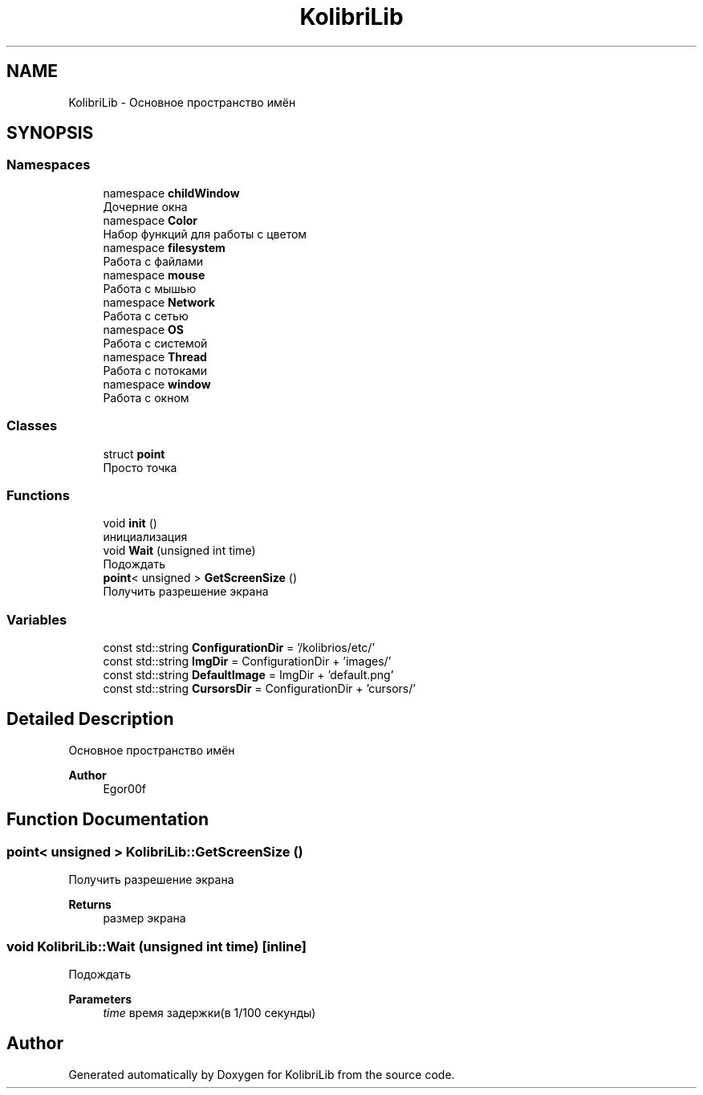 .TH "KolibriLib" 3 "KolibriLib" \" -*- nroff -*-
.ad l
.nh
.SH NAME
KolibriLib \- Основное пространство имён  

.SH SYNOPSIS
.br
.PP
.SS "Namespaces"

.in +1c
.ti -1c
.RI "namespace \fBchildWindow\fP"
.br
.RI "Дочерние окна "
.ti -1c
.RI "namespace \fBColor\fP"
.br
.RI "Набор функций для работы с цветом "
.ti -1c
.RI "namespace \fBfilesystem\fP"
.br
.RI "Работа с файлами "
.ti -1c
.RI "namespace \fBmouse\fP"
.br
.RI "Работа с мышью "
.ti -1c
.RI "namespace \fBNetwork\fP"
.br
.RI "Работа с сетью "
.ti -1c
.RI "namespace \fBOS\fP"
.br
.RI "Работа с системой "
.ti -1c
.RI "namespace \fBThread\fP"
.br
.RI "Работа с потоками "
.ti -1c
.RI "namespace \fBwindow\fP"
.br
.RI "Работа с окном "
.in -1c
.SS "Classes"

.in +1c
.ti -1c
.RI "struct \fBpoint\fP"
.br
.RI "Просто точка "
.in -1c
.SS "Functions"

.in +1c
.ti -1c
.RI "void \fBinit\fP ()"
.br
.RI "инициализация "
.ti -1c
.RI "void \fBWait\fP (unsigned int time)"
.br
.RI "Подождать "
.ti -1c
.RI "\fBpoint\fP< unsigned > \fBGetScreenSize\fP ()"
.br
.RI "Получить разрешение экрана "
.in -1c
.SS "Variables"

.in +1c
.ti -1c
.RI "const std::string \fBConfigurationDir\fP = '/kolibrios/etc/'"
.br
.ti -1c
.RI "const std::string \fBImgDir\fP = ConfigurationDir + 'images/'"
.br
.ti -1c
.RI "const std::string \fBDefaultImage\fP = ImgDir + 'default\&.png'"
.br
.ti -1c
.RI "const std::string \fBCursorsDir\fP = ConfigurationDir + 'cursors/'"
.br
.in -1c
.SH "Detailed Description"
.PP 
Основное пространство имён 


.PP
\fBAuthor\fP
.RS 4
Egor00f 
.RE
.PP

.SH "Function Documentation"
.PP 
.SS "\fBpoint\fP< unsigned > KolibriLib::GetScreenSize ()"

.PP
Получить разрешение экрана 
.PP
\fBReturns\fP
.RS 4
размер экрана 
.RE
.PP

.SS "void KolibriLib::Wait (unsigned int time)\fR [inline]\fP"

.PP
Подождать 
.PP
\fBParameters\fP
.RS 4
\fItime\fP время задержки(в 1/100 секунды) 
.RE
.PP

.SH "Author"
.PP 
Generated automatically by Doxygen for KolibriLib from the source code\&.
